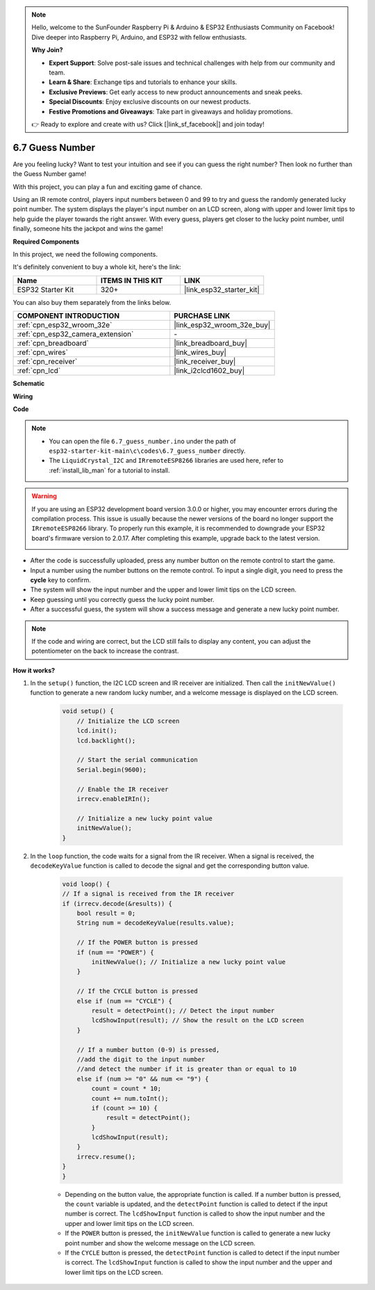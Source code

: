 .. note::

    Hello, welcome to the SunFounder Raspberry Pi & Arduino & ESP32 Enthusiasts Community on Facebook! Dive deeper into Raspberry Pi, Arduino, and ESP32 with fellow enthusiasts.

    **Why Join?**

    - **Expert Support**: Solve post-sale issues and technical challenges with help from our community and team.
    - **Learn & Share**: Exchange tips and tutorials to enhance your skills.
    - **Exclusive Previews**: Get early access to new product announcements and sneak peeks.
    - **Special Discounts**: Enjoy exclusive discounts on our newest products.
    - **Festive Promotions and Giveaways**: Take part in giveaways and holiday promotions.

    👉 Ready to explore and create with us? Click [|link_sf_facebook|] and join today!

.. _ar_guess_number:

6.7 Guess Number
==================
Are you feeling lucky? Want to test your intuition and see if you can guess the right number? Then look no further than the Guess Number game! 

With this project, you can play a fun and exciting game of chance.

Using an IR remote control, players input numbers between 0 and 99 to try and guess the randomly generated lucky point number. 
The system displays the player's input number on an LCD screen, along with upper and lower limit tips to help guide the 
player towards the right answer. With every guess, players get closer to the lucky point number, 
until finally, someone hits the jackpot and wins the game!

**Required Components**

In this project, we need the following components. 

It's definitely convenient to buy a whole kit, here's the link: 

.. list-table::
    :widths: 20 20 20
    :header-rows: 1

    *   - Name	
        - ITEMS IN THIS KIT
        - LINK
    *   - ESP32 Starter Kit
        - 320+
        - |link_esp32_starter_kit|

You can also buy them separately from the links below.

.. list-table::
    :widths: 30 20
    :header-rows: 1

    *   - COMPONENT INTRODUCTION
        - PURCHASE LINK

    *   - :ref:`cpn_esp32_wroom_32e`
        - |link_esp32_wroom_32e_buy|
    *   - :ref:`cpn_esp32_camera_extension`
        - \-
    *   - :ref:`cpn_breadboard`
        - |link_breadboard_buy|
    *   - :ref:`cpn_wires`
        - |link_wires_buy|
    *   - :ref:`cpn_receiver`
        - |link_receiver_buy|
    *   - :ref:`cpn_lcd`
        - |link_i2clcd1602_buy|

**Schematic**

.. image:: ../../img/circuit/circuit_6.7_guess_number.png

**Wiring**

.. image:: ../../img/wiring/6.7_guess_receiver_bb.png
    :width: 800

**Code**

.. note::

    * You can open the file ``6.7_guess_number.ino`` under the path of ``esp32-starter-kit-main\c\codes\6.7_guess_number`` directly.
    * The ``LiquidCrystal_I2C`` and  ``IRremoteESP8266`` libraries are used here, refer to :ref:`install_lib_man` for a tutorial to install.

.. warning::

    If you are using an ESP32 development board version 3.0.0 or higher, you may encounter errors during the compilation process.
    This issue is usually because the newer versions of the board no longer support the ``IRremoteESP8266`` library.
    To properly run this example, it is recommended to downgrade your ESP32 board's firmware version to 2.0.17. 
    After completing this example, upgrade back to the latest version.


    .. image:: ../../faq/img/version_2.0.17.png

.. raw:: html

    <iframe src=https://create.arduino.cc/editor/sunfounder01/2e4217f5-c1b7-4859-a34d-d791bbc5e57a/preview?embed style="height:510px;width:100%;margin:10px 0" frameborder=0></iframe>
    

    
* After the code is successfully uploaded, press any number button on the remote control to start the game.
* Input a number using the number buttons on the remote control. To input a single digit, you need to press the **cycle** key to confirm.
* The system will show the input number and the upper and lower limit tips on the LCD screen.
* Keep guessing until you correctly guess the lucky point number.
* After a successful guess, the system will show a success message and generate a new lucky point number.

.. note:: 

    If the code and wiring are correct, but the LCD still fails to display any content, you can adjust the potentiometer on the back to increase the contrast.


**How it works?**

#. In the ``setup()`` function, the I2C LCD screen and IR receiver are initialized. Then call the ``initNewValue()`` function to generate a new random lucky number, and a welcome message is displayed on the LCD screen.

    .. code-block:: arduino

        void setup() {
            // Initialize the LCD screen
            lcd.init();
            lcd.backlight();

            // Start the serial communication
            Serial.begin(9600);

            // Enable the IR receiver
            irrecv.enableIRIn();

            // Initialize a new lucky point value
            initNewValue();
        }

#. In the ``loop`` function, the code waits for a signal from the IR receiver. When a signal is received, the ``decodeKeyValue`` function is called to decode the signal and get the corresponding button value.

    .. code-block:: arduino

        void loop() {
        // If a signal is received from the IR receiver
        if (irrecv.decode(&results)) {
            bool result = 0;
            String num = decodeKeyValue(results.value);

            // If the POWER button is pressed
            if (num == "POWER") {
                initNewValue(); // Initialize a new lucky point value
            }

            // If the CYCLE button is pressed
            else if (num == "CYCLE") {
                result = detectPoint(); // Detect the input number
                lcdShowInput(result); // Show the result on the LCD screen
            }

            // If a number button (0-9) is pressed, 
            //add the digit to the input number 
            //and detect the number if it is greater than or equal to 10
            else if (num >= "0" && num <= "9") {
                count = count * 10;
                count += num.toInt();
                if (count >= 10) {
                    result = detectPoint();
                }
                lcdShowInput(result);
            }
            irrecv.resume();
        }
        }

    * Depending on the button value, the appropriate function is called. If a number button is pressed, the ``count`` variable is updated, and the ``detectPoint`` function is called to detect if the input number is correct. The ``lcdShowInput`` function is called to show the input number and the upper and lower limit tips on the LCD screen.
    * If the ``POWER`` button is pressed, the ``initNewValue`` function is called to generate a new lucky point number and show the welcome message on the LCD screen.
    * If the ``CYCLE`` button is pressed, the ``detectPoint`` function is called to detect if the input number is correct. The ``lcdShowInput`` function is called to show the input number and the upper and lower limit tips on the LCD screen.


